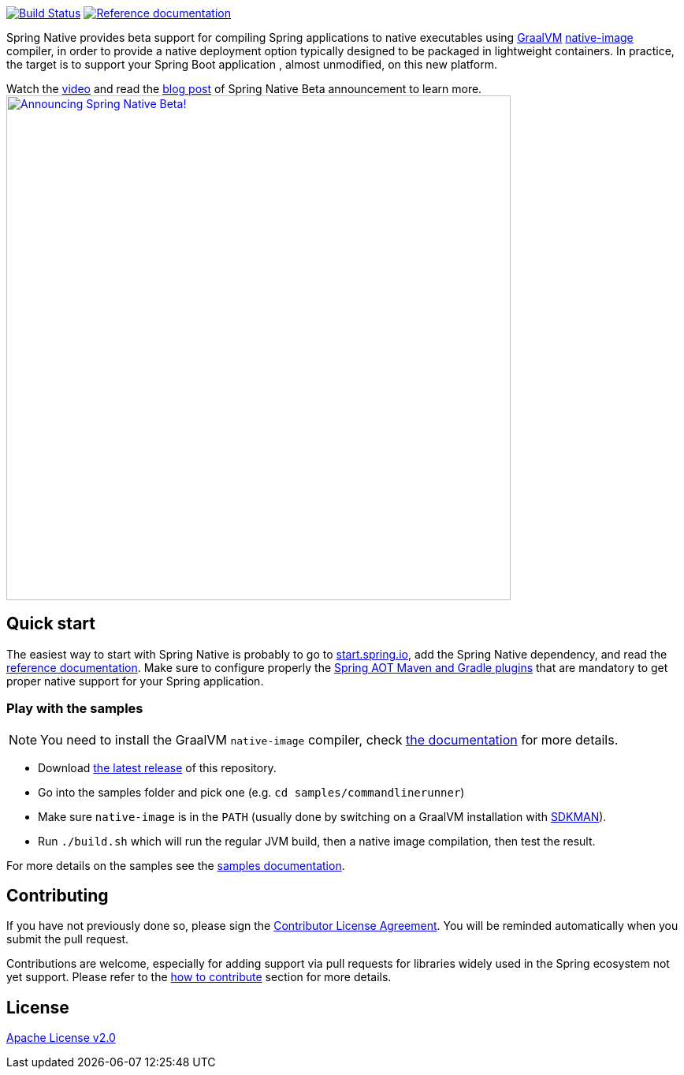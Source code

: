 :documentation-url: https://docs.spring.io/spring-native/docs/current/reference/htmlsingle

image:https://ci.spring.io/api/v1/teams/spring-native/pipelines/spring-native/badge["Build Status", link="https://ci.spring.io/teams/spring-native/pipelines/spring-native"] image:https://img.shields.io/badge/documentation-blue.svg["Reference documentation", link="{documentation-url}"]

Spring Native provides beta support for compiling Spring applications to native executables using https://www.graalvm.org[GraalVM]
https://www.graalvm.org/reference-manual/native-image/[native-image] compiler, in order to provide a native deployment
option typically designed to be packaged in lightweight containers. In practice, the target is to support your Spring Boot application
, almost unmodified, on this new platform.

Watch the https://www.youtube.com/watch?v=96n_YpGx-JU[video] and read the https://spring.io/blog/2021/03/11/announcing-spring-native-beta[blog post] of Spring Native Beta announcement to learn more.
image:https://static.spring.io/blog/sdeleuze/20210311/announcing-spring-native-beta.png["Announcing Spring Native Beta!",align="center", width=640px, link="https://www.youtube.com/watch?v=96n_YpGx-JU"]

== Quick start

The easiest way to start with Spring Native is probably to go to https://start.spring.io/[start.spring.io], add the Spring Native dependency, and read the {documentation-url}[reference documentation]. Make sure to configure properly the https://docs.spring.io/spring-native/docs/current/reference/htmlsingle/#spring-aot[Spring AOT Maven and Gradle plugins] that are mandatory to get proper native support for your Spring application.

=== Play with the samples

NOTE: You need to install the GraalVM `native-image` compiler, check {documentation-url}/#getting-started-native-image[the documentation] for more details.

- Download https://github.com/spring-projects-experimental/spring-native/tags[the latest release] of this repository.
- Go into the samples folder and pick one (e.g. `cd samples/commandlinerunner`)
- Make sure `native-image` is in the `PATH` (usually done by switching on a GraalVM installation with https://sdkman.io/install[SDKMAN]).
- Run `./build.sh` which will run the regular JVM build, then a native image compilation, then test the result.

For more details on the samples see the {documentation-url}/index.html#samples[samples documentation].

== Contributing

If you have not previously done so, please sign the https://cla.pivotal.io/sign/spring[Contributor License Agreement]. You will be reminded automatically when you submit the pull request.

Contributions are welcome, especially for adding support via pull requests for libraries widely used in the Spring ecosystem not yet support. Please refer to the {documentation-url}#how-to-contribute[how to contribute] section for more details.

== License

https://www.apache.org/licenses/LICENSE-2.0[Apache License v2.0]
